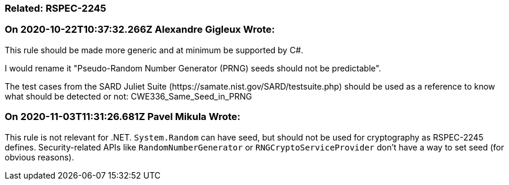 === Related: RSPEC-2245

=== On 2020-10-22T10:37:32.266Z Alexandre Gigleux Wrote:
This rule should be made more generic and at minimum be supported by C#.

I would rename it "Pseudo-Random Number Generator (PRNG) seeds should not be predictable".


The test cases from the SARD Juliet Suite (\https://samate.nist.gov/SARD/testsuite.php) should be used as a reference to know what should be detected or not: CWE336_Same_Seed_in_PRNG

=== On 2020-11-03T11:31:26.681Z Pavel Mikula Wrote:
This rule is not relevant for .NET. ``++System.Random++`` can have seed, but should not be used for cryptography as RSPEC-2245 defines. Security-related APIs like ``++RandomNumberGenerator++`` or ``++RNGCryptoServiceProvider++`` don't have a way to set seed (for obvious reasons).

